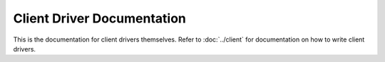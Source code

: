.. SPDX-License-Identifier: GPL-2.0+

===========================
Client Driver Documentation
===========================

This is the documentation for client drivers themselves. Refer to
:doc:`../client` for documentation on how to write client drivers.

.. Place documentation for individual client drivers here.
